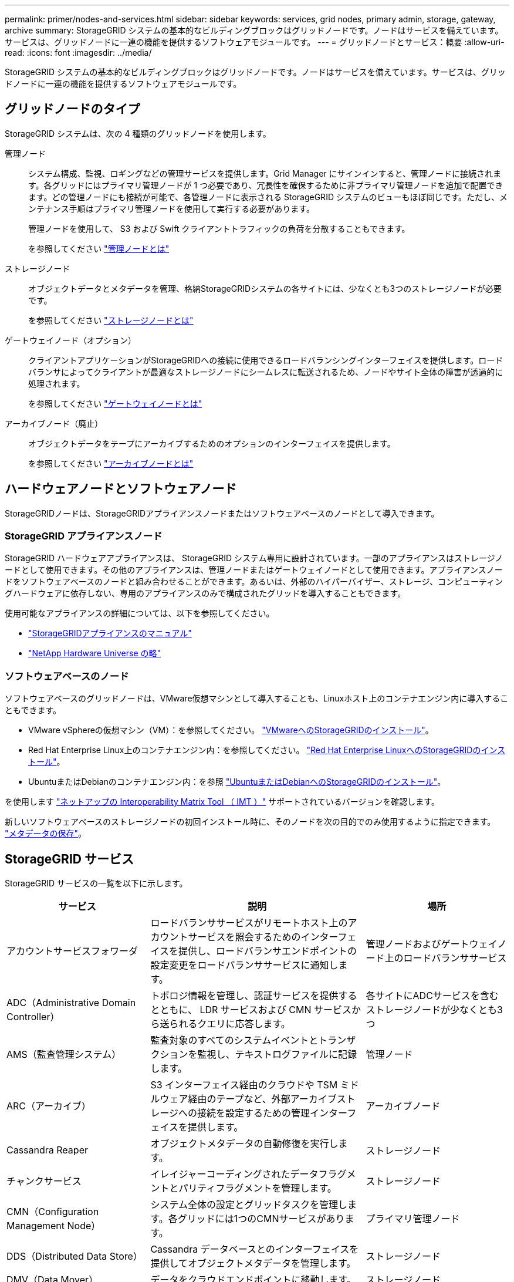 ---
permalink: primer/nodes-and-services.html 
sidebar: sidebar 
keywords: services, grid nodes, primary admin, storage, gateway, archive 
summary: StorageGRID システムの基本的なビルディングブロックはグリッドノードです。ノードはサービスを備えています。サービスは、グリッドノードに一連の機能を提供するソフトウェアモジュールです。 
---
= グリッドノードとサービス：概要
:allow-uri-read: 
:icons: font
:imagesdir: ../media/


[role="lead"]
StorageGRID システムの基本的なビルディングブロックはグリッドノードです。ノードはサービスを備えています。サービスは、グリッドノードに一連の機能を提供するソフトウェアモジュールです。



== グリッドノードのタイプ

StorageGRID システムは、次の 4 種類のグリッドノードを使用します。

管理ノード:: システム構成、監視、ロギングなどの管理サービスを提供します。Grid Manager にサインインすると、管理ノードに接続されます。各グリッドにはプライマリ管理ノードが 1 つ必要であり、冗長性を確保するために非プライマリ管理ノードを追加で配置できます。どの管理ノードにも接続が可能で、各管理ノードに表示される StorageGRID システムのビューもほぼ同じです。ただし、メンテナンス手順はプライマリ管理ノードを使用して実行する必要があります。
+
--
管理ノードを使用して、 S3 および Swift クライアントトラフィックの負荷を分散することもできます。

を参照してください link:what-admin-node-is.html["管理ノードとは"]

--
ストレージノード:: オブジェクトデータとメタデータを管理、格納StorageGRIDシステムの各サイトには、少なくとも3つのストレージノードが必要です。
+
--
を参照してください link:what-storage-node-is.html["ストレージノードとは"]

--
ゲートウェイノード（オプション）:: クライアントアプリケーションがStorageGRIDへの接続に使用できるロードバランシングインターフェイスを提供します。ロードバランサによってクライアントが最適なストレージノードにシームレスに転送されるため、ノードやサイト全体の障害が透過的に処理されます。
+
--
を参照してください link:what-gateway-node-is.html["ゲートウェイノードとは"]

--
アーカイブノード（廃止）:: オブジェクトデータをテープにアーカイブするためのオプションのインターフェイスを提供します。
+
--
を参照してください link:what-archive-node-is.html["アーカイブノードとは"]

--




== ハードウェアノードとソフトウェアノード

StorageGRIDノードは、StorageGRIDアプライアンスノードまたはソフトウェアベースのノードとして導入できます。



=== StorageGRID アプライアンスノード

StorageGRID ハードウェアアプライアンスは、 StorageGRID システム専用に設計されています。一部のアプライアンスはストレージノードとして使用できます。その他のアプライアンスは、管理ノードまたはゲートウェイノードとして使用できます。アプライアンスノードをソフトウェアベースのノードと組み合わせることができます。あるいは、外部のハイパーバイザー、ストレージ、コンピューティングハードウェアに依存しない、専用のアプライアンスのみで構成されたグリッドを導入することもできます。

使用可能なアプライアンスの詳細については、以下を参照してください。

* https://docs.netapp.com/us-en/storagegrid-appliances/["StorageGRIDアプライアンスのマニュアル"^]
* https://hwu.netapp.com["NetApp Hardware Universe の略"^]




=== ソフトウェアベースのノード

ソフトウェアベースのグリッドノードは、VMware仮想マシンとして導入することも、Linuxホスト上のコンテナエンジン内に導入することもできます。

* VMware vSphereの仮想マシン（VM）：を参照してください。 link:../vmware/index.html["VMwareへのStorageGRIDのインストール"]。
* Red Hat Enterprise Linux上のコンテナエンジン内：を参照してください。 link:../rhel/index.html["Red Hat Enterprise LinuxへのStorageGRIDのインストール"]。
* UbuntuまたはDebianのコンテナエンジン内：を参照 link:../ubuntu/index.html["UbuntuまたはDebianへのStorageGRIDのインストール"]。


を使用します https://imt.netapp.com/matrix/#welcome["ネットアップの Interoperability Matrix Tool （ IMT ）"^] サポートされているバージョンを確認します。

新しいソフトウェアベースのストレージノードの初回インストール時に、そのノードを次の目的でのみ使用するように指定できます。 link:../primer/what-storage-node-is.html#types-of-storage-nodes["メタデータの保存"]。



== StorageGRID サービス

StorageGRID サービスの一覧を以下に示します。

[cols="2a,3a,2a"]
|===
| サービス | 説明 | 場所 


 a| 
アカウントサービスフォワーダ
 a| 
ロードバランササービスがリモートホスト上のアカウントサービスを照会するためのインターフェイスを提供し、ロードバランサエンドポイントの設定変更をロードバランササービスに通知します。
 a| 
管理ノードおよびゲートウェイノード上のロードバランササービス



 a| 
ADC（Administrative Domain Controller）
 a| 
トポロジ情報を管理し、認証サービスを提供するとともに、 LDR サービスおよび CMN サービスから送られるクエリに応答します。
 a| 
各サイトにADCサービスを含むストレージノードが少なくとも3つ



 a| 
AMS（監査管理システム）
 a| 
監査対象のすべてのシステムイベントとトランザクションを監視し、テキストログファイルに記録します。
 a| 
管理ノード



 a| 
ARC（アーカイブ）
 a| 
S3 インターフェイス経由のクラウドや TSM ミドルウェア経由のテープなど、外部アーカイブストレージへの接続を設定するための管理インターフェイスを提供します。
 a| 
アーカイブノード



 a| 
Cassandra Reaper
 a| 
オブジェクトメタデータの自動修復を実行します。
 a| 
ストレージノード



 a| 
チャンクサービス
 a| 
イレイジャーコーディングされたデータフラグメントとパリティフラグメントを管理します。
 a| 
ストレージノード



 a| 
CMN（Configuration Management Node）
 a| 
システム全体の設定とグリッドタスクを管理します。各グリッドには1つのCMNサービスがあります。
 a| 
プライマリ管理ノード



 a| 
DDS（Distributed Data Store）
 a| 
Cassandra データベースとのインターフェイスを提供してオブジェクトメタデータを管理します。
 a| 
ストレージノード



 a| 
DMV（Data Mover）
 a| 
データをクラウドエンドポイントに移動します。
 a| 
ストレージノード



 a| 
動的IP（dynip）
 a| 
IP の動的な変更がないかグリッドを監視し、ローカル設定を更新します。
 a| 
すべてのノード



 a| 
グラファーナ
 a| 
Grid Manager に表示される指標に使用されます。
 a| 
管理ノード



 a| 
高可用性
 a| 
[High Availability Groups]ページで設定されたノードのハイアベイラビリティ仮想IPを管理します。このサービスはキープアライブサービスとも呼ばれます。
 a| 
管理ノードとゲートウェイノード



 a| 
ID （ idnt ）
 a| 
LDAP および Active Directory から取得したユーザ ID を統合する
 a| 
ADCサービスを使用するストレージノード



 a| 
ラムダ・アービトレーター
 a| 
S3 Select SelectObjectContent 要求を管理します。
 a| 
すべてのノード



 a| 
ロードバランサ（nginx-gw）
 a| 
クライアントからストレージノードへの S3 および Swift トラフィックのロードバランシングを実現します。ロードバランサエンドポイントの設定ページで設定できます。このサービスは nginx-gw サービスとも呼ばれます。
 a| 
管理ノードとゲートウェイノード



 a| 
LDR（Local Distribution Router）
 a| 
グリッド内のコンテンツの格納と転送を管理します。
 a| 
ストレージノード



 a| 
MISCd Information Service Controlデーモン
 a| 
他のノード上のサービスの照会と管理、およびノードの環境設定の管理（他のノードで実行されているサービスの状態の照会など）を行うためのインターフェイスを提供します。
 a| 
すべてのノード



 a| 
nginx
 a| 
は、各種のグリッドサービス（ Prometheus や動的 IP など）が HTTPS API を介して他のノード上のサービスと通信できるようにするための、認証およびセキュアな通信のメカニズムとして機能します。
 a| 
すべてのノード



 a| 
nginx-gw と入力します
 a| 
ロードバランササービスの電源を投入します。
 a| 
管理ノードとゲートウェイノード



 a| 
NMS（ネットワーク管理システム）
 a| 
Grid Manager を介して表示される監視、レポート、および設定のオプションを強化します。
 a| 
管理ノード



 a| 
永続性
 a| 
リブート後も維持する必要があるルートディスク上のファイルを管理します。
 a| 
すべてのノード



 a| 
Prometheus
 a| 
すべてのノードのサービスから時系列の指標を収集します。
 a| 
管理ノード



 a| 
RSM（Replicated State Machine）
 a| 
プラットフォームサービス要求がそれぞれのエンドポイントに送信されるようにします。
 a| 
ADCサービスを使用するストレージノード



 a| 
SSM（Server Status Monitor）
 a| 
ハードウェアの状態を監視して NMS サービスに報告します。
 a| 
インスタンスがすべてのグリッドノードに存在する



 a| 
トレースコレクタ
 a| 
トレース収集を実行し、テクニカルサポートが使用する情報を収集します。トレースコレクタサービスは、オープンソースのJaegerソフトウェアを使用しています。
 a| 
管理ノード

|===